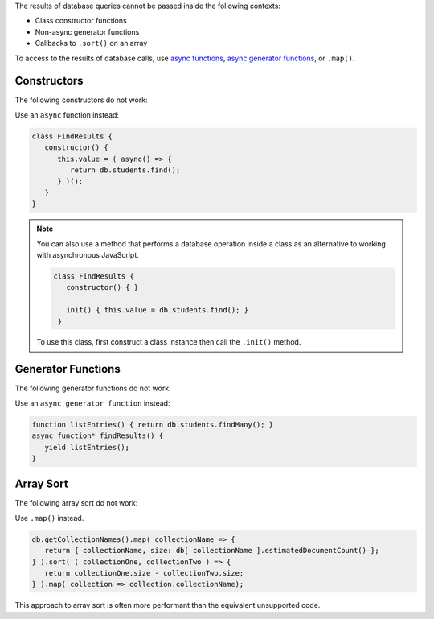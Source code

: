 .. Top level title in calling page, won't render in right TOC

The results of database queries cannot be passed inside the following
contexts:

- Class constructor functions
- Non-async generator functions
- Callbacks to ``.sort()`` on an array

To access to the results of database calls, use `async functions
<https://developer.mozilla.org/en-US/docs/Web/JavaScript/Reference/Statements/async_function>`__,
`async generator functions
<https://developer.mozilla.org/en-US/docs/Web/JavaScript/Reference/Statements/for-await...of>`__,
or ``.map()``.

Constructors
~~~~~~~~~~~~

The following constructors do not work: 

.. code-block:: javascript
   :copyable: false
   
   // This code will fail
   class FindResults {
      constructor() {
         this.value = db.students.find();
      }
   }

   // This code will fail
   function listEntries() { return db.students.find(); }
   class FindResults {
      constructor() {
         this.value = listEntries();
      }
   }

Use an ``async`` function instead:

.. code-block:: javascript

   class FindResults {
      constructor() {
         this.value = ( async() => {
            return db.students.find();
         } )();
      }
   }

.. note::

   You can also use a method that performs a database operation inside
   a class as an alternative to working with asynchronous JavaScript.

   .. code-block::

      class FindResults {
         constructor() { }
         
         init() { this.value = db.students.find(); }
       }

   To use this class, first construct a class instance then call the
   ``.init()`` method.

Generator Functions
~~~~~~~~~~~~~~~~~~~

The following generator functions do not work: 

.. code-block:: javascript
   :copyable: false

   // This code will fail
   function* FindResults() {
      yield db.students.findMany();
   }

   // This code will fail
   function listEntries() { return db.students.findMany(); }
   function* findResults() {
      yield listEntries();
   }

Use an ``async generator function`` instead: 

.. code-block:: javascript

   function listEntries() { return db.students.findMany(); }
   async function* findResults() {
      yield listEntries();
   }

Array Sort
~~~~~~~~~~

The following array sort do not work: 

.. code-block:: javascript
   :copyable: false

   // This code will fail
   db.getCollectionNames().sort( ( collectionOne, collectionTwo ) => {
     return db[ collectionOne ].estimatedDocumentCount() - db[ collectionOne ].estimatedDocumentCount() )
   } );

Use ``.map()`` instead. 

.. code-block:: javascript

   db.getCollectionNames().map( collectionName => {
      return { collectionName, size: db[ collectionName ].estimatedDocumentCount() };
   } ).sort( ( collectionOne, collectionTwo ) => {
      return collectionOne.size - collectionTwo.size;
   } ).map( collection => collection.collectionName);

This approach to array sort is often more performant than the
equivalent unsupported code.

